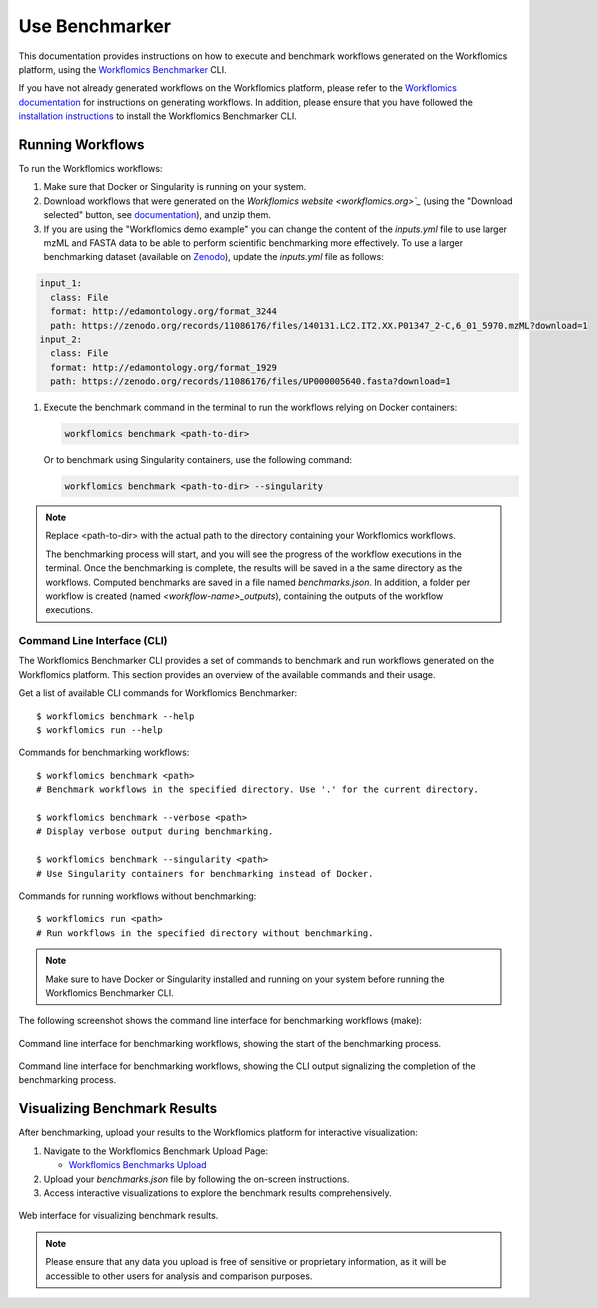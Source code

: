Use Benchmarker
###############

This documentation provides instructions on how to execute and benchmark workflows generated on the Workflomics platform, using the `Workflomics Benchmarker <https://github.com/Workflomics/workflomics-benchmarker>`_ CLI.


If you have not already generated workflows on the Workflomics platform, please refer to the `Workflomics documentation <https://workflomics.readthedocs.io/en/latest/user-guide/web-interface.html>`_ for instructions on generating workflows. 
In addition, please ensure that you have followed the `installation instructions <https://workflomics.readthedocs.io/en/latest/workflomics-benchmarker/benchmarker-installation.html>`_ to install the Workflomics Benchmarker CLI.

Running Workflows
*****************

To run the Workflomics workflows:

1. Make sure that Docker or Singularity is running on your system. 
   
2. Download workflows that were generated on the `Workflomics website <workflomics.org>`_` (using the "Download selected" button, see `documentation <https://workflomics.readthedocs.io/en/latest/user-guide/web-interface.html#explore-generated-workflows>`_), and unzip them.
3. If you are using the "Workflomics demo example" you can change the content of the *inputs.yml* file to use larger mzML and FASTA data to be able to perform scientific benchmarking more effectively. To use a larger benchmarking dataset (available on `Zenodo <https://zenodo.org/records/11155792>`_), update the *inputs.yml* file as follows:
   
.. code-block:: yaml

  input_1:
    class: File
    format: http://edamontology.org/format_3244
    path: https://zenodo.org/records/11086176/files/140131.LC2.IT2.XX.P01347_2-C,6_01_5970.mzML?download=1
  input_2:
    class: File
    format: http://edamontology.org/format_1929
    path: https://zenodo.org/records/11086176/files/UP000005640.fasta?download=1

1. Execute the benchmark command in the terminal to run the workflows relying on Docker containers:

   .. code-block:: bash

      workflomics benchmark <path-to-dir>

   Or to benchmark using Singularity containers, use the following command:

   .. code-block:: bash

      workflomics benchmark <path-to-dir> --singularity

.. note:: Replace <path-to-dir> with the actual path to the directory containing your Workflomics workflows. 


   The benchmarking process will start, and you will see the progress of the workflow executions in the terminal. Once the benchmarking is complete, the results will be saved in a the same directory as the workflows. 
   Computed benchmarks are saved in a file named `benchmarks.json`. In addition, a folder per workflow is created (named `<workflow-name>_outputs`), containing the outputs of the workflow executions.



Command Line Interface (CLI)
============================

The Workflomics Benchmarker CLI provides a set of commands to benchmark and run workflows generated on the Workflomics platform. This section provides an overview of the available commands and their usage.

Get a list of available CLI commands for Workflomics Benchmarker::

  $ workflomics benchmark --help
  $ workflomics run --help


Commands for benchmarking workflows::

  $ workflomics benchmark <path>
  # Benchmark workflows in the specified directory. Use '.' for the current directory.

  $ workflomics benchmark --verbose <path>
  # Display verbose output during benchmarking.

  $ workflomics benchmark --singularity <path>
  # Use Singularity containers for benchmarking instead of Docker.

Commands for running workflows without benchmarking::

  $ workflomics run <path>
  # Run workflows in the specified directory without benchmarking.

.. note:: Make sure to have Docker or Singularity installed and running on your system before running the Workflomics Benchmarker CLI.


The following screenshot shows the command line interface for benchmarking workflows (make):

.. figure:: ./screenshots/benchmark-cli-start.png
   :align: center
   :alt: Starting the benchmarking process

   Command line interface for benchmarking workflows, showing the start of the benchmarking process.

.. figure:: ./screenshots/benchmark-cli-end.png
   :align: center
   :alt: Benchmarking results

   Command line interface for benchmarking workflows, showing the CLI output signalizing the completion of the benchmarking process.

Visualizing Benchmark Results
*****************************

After benchmarking, upload your results to the Workflomics platform for interactive visualization:

1. Navigate to the Workflomics Benchmark Upload Page:

   - `Workflomics Benchmarks Upload <http://145.38.190.48/benchmarks>`_

2. Upload your `benchmarks.json` file by following the on-screen instructions.

3. Access interactive visualizations to explore the benchmark results comprehensively.


.. figure:: ../user-guide/screenshots/runtime-benchmarks.png
   :align: center
   :alt: Benchmark results visualization

   Web interface for visualizing benchmark results.

.. note:: Please ensure that any data you upload is free of sensitive or proprietary information, as it will be accessible to other users for analysis and comparison purposes.


